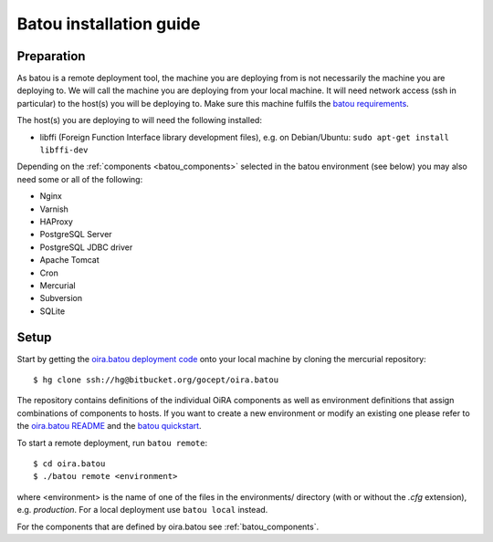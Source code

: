 .. _batou:

Batou installation guide
========================

Preparation
-----------

As batou is a remote deployment tool, the machine you are deploying from is not necessarily the machine you are deploying to. We will call the machine you are deploying from your local machine. It will need network access (ssh in particular) to the host(s) you will be deploying to. Make sure this machine fulfils the `batou requirements`_.

.. todo::

    Mention the gocept platform?

The host(s) you are deploying to will need the following installed:

* libffi (Foreign Function Interface library development files),
  e.g. on Debian/Ubuntu: ``sudo apt-get install libffi-dev``

Depending on the :ref:`components <batou_components>` selected in the batou environment (see below) you may also need some or all of the following:

* Nginx
* Varnish
* HAProxy
* PostgreSQL Server
* PostgreSQL JDBC driver
* Apache Tomcat
* Cron
* Mercurial
* Subversion
* SQLite


Setup
-----

Start by getting the `oira.batou deployment code`_ onto your local machine by cloning the mercurial repository::

    $ hg clone ssh://hg@bitbucket.org/gocept/oira.batou

The repository contains definitions of the individual OiRA components as well as environment definitions that assign combinations of components to hosts. If you want to create a new environment or modify an existing one please refer to the `oira.batou README`_ and the `batou quickstart`_.

.. todo::

    Do we add more information about creating/modifying a batou env?

To start a remote deployment, run ``batou remote``::

    $ cd oira.batou
    $ ./batou remote <environment>

where <environment> is the name of one of the files in the environments/ directory (with or without the *.cfg* extension), e.g. *production*. For a local deployment use ``batou local`` instead.

For the components that are defined by oira.batou see :ref:`batou_components`.


.. todo::

    Do we document what configuration files need to be referenced manually if you're not on the gocept platform?


.. _oira.batou deployment code: https://bitbucket.org/oshahosting/oira.batou
.. _batou requirements: https://batou.readthedocs.io/en/latest/user/install.html#local
.. _batou quickstart: https://batou.readthedocs.io/en/latest/user/quickstart.html
.. _oira.batou README: https://bitbucket.org/oshahosting/oira.batou/src/bec1904ffeeabbd5c7b9ee20e60b5a400e7abb35/README.txt?fileviewer=file-view-default
